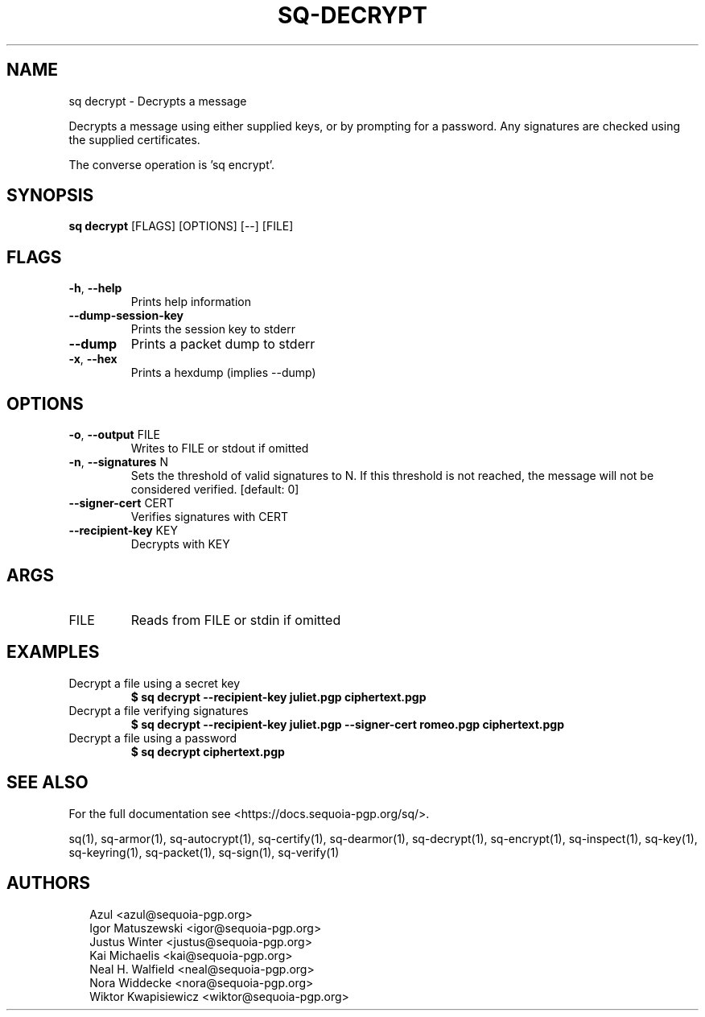.TH SQ-DECRYPT "1" "JANUARY 2021" " " "USER COMMANDS" 5
.SH NAME
sq decrypt \- Decrypts a message

Decrypts a message using either supplied keys, or by prompting for a
password.  Any signatures are checked using the supplied certificates.

The converse operation is 'sq encrypt'.

.SH SYNOPSIS
\fBsq decrypt\fR [FLAGS] [OPTIONS] [\-\-] [FILE]
.SH FLAGS
.TP
\fB\-h\fR, \fB\-\-help\fR
Prints help information

.TP
\fB\-\-dump\-session\-key\fR
Prints the session key to stderr

.TP
\fB\-\-dump\fR
Prints a packet dump to stderr

.TP
\fB\-x\fR, \fB\-\-hex\fR
Prints a hexdump (implies \-\-dump)
.SH OPTIONS
.TP
\fB\-o\fR, \fB\-\-output\fR FILE
Writes to FILE or stdout if omitted

.TP
\fB\-n\fR, \fB\-\-signatures\fR N
Sets the threshold of valid signatures to N. If this threshold is not reached, the message will not be considered verified.  [default: 0]

.TP
\fB\-\-signer\-cert\fR CERT
Verifies signatures with CERT

.TP
\fB\-\-recipient\-key\fR KEY
Decrypts with KEY
.SH ARGS
.TP
FILE
Reads from FILE or stdin if omitted
.SH EXAMPLES
.TP
Decrypt a file using a secret key
\fB$ sq decrypt \-\-recipient\-key juliet.pgp ciphertext.pgp\fR
.TP
Decrypt a file verifying signatures
\fB$ sq decrypt \-\-recipient\-key juliet.pgp \-\-signer\-cert romeo.pgp ciphertext.pgp\fR
.TP
Decrypt a file using a password
\fB$ sq decrypt ciphertext.pgp\fR

.SH SEE ALSO
For the full documentation see <https://docs.sequoia\-pgp.org/sq/>.

.ad l
.nh
sq(1), sq\-armor(1), sq\-autocrypt(1), sq\-certify(1), sq\-dearmor(1), sq\-decrypt(1), sq\-encrypt(1), sq\-inspect(1), sq\-key(1), sq\-keyring(1), sq\-packet(1), sq\-sign(1), sq\-verify(1)


.SH AUTHORS
.P
.RS 2
.nf
Azul <azul@sequoia\-pgp.org>
Igor Matuszewski <igor@sequoia\-pgp.org>
Justus Winter <justus@sequoia\-pgp.org>
Kai Michaelis <kai@sequoia\-pgp.org>
Neal H. Walfield <neal@sequoia\-pgp.org>
Nora Widdecke <nora@sequoia\-pgp.org>
Wiktor Kwapisiewicz <wiktor@sequoia\-pgp.org>
